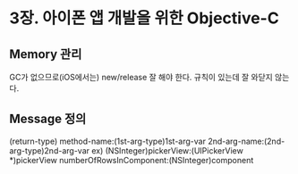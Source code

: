 * 3장. 아이폰 앱 개발을 위한 Objective-C

** Memory 관리
   GC가 없으므로(iOS에서는) new/release 잘 해야 한다.
   규칙이 있는데 잘 와닫지 않는다.

** Message 정의
   (return-type) method-name:(1st-arg-type)1st-arg-var 2nd-arg-name:(2nd-arg-type)2nd-arg-var
   ex)
     (NSInteger)pickerView:(UIPickerView *)pickerView numberOfRowsInComponent:(NSInteger)component
